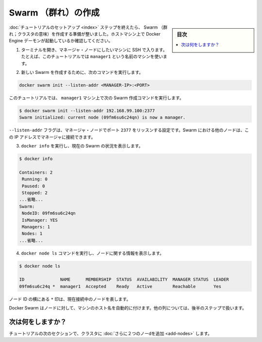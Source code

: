 ﻿.. -*- coding: utf-8 -*-
.. URL: https://docs.docker.com/engine/swarm/swarm-tutorial/create-swarm/
.. SOURCE: https://github.com/docker/docker/blob/master/docs/swarm/swarm-tutorial/create-swarm.md
   doc version: 1.12
      https://github.com/docker/docker/commits/master/docs/swarm/swarm-tutorial/create-swarm.md
.. check date: 2016/06/17
.. Commits on Jun 16, 2016 bc033cb706fd22e3934968b0dfdf93da962e36a8
.. -----------------------------------------------------------------------------

.. Create a Swarm

.. _create-a-swam:

=======================================
Swarm （群れ）の作成
=======================================

.. sidebar:: 目次

   .. contents:: 
       :depth: 3
       :local:

.. After you complete the tutorial setup steps, you're ready to create a Swarm. Make sure the Docker Engine daemon is started on the host machines.

:doc:`チュートリアルのセットアップ <index>` ステップを終えたら、 Swarm （群れ；クラスタの意味）を作成する準備が整いました。ホストマシン上で Docker Engine デーモンが起動しているか確認してください。

..    Open a terminal and ssh into the machine where you want to run your manager node. For example, the tutorial uses a machine named manager1.

1. ターミナルを開き、マネージャ・ノードにしたいマシンに SSH で入ります。たとえば、このチュートリアルでは ``manager1`` という名前のマシンを使います。

..    Run the following command to create a new Swarm:

2. 新しい Swarm を作成するために、次のコマンドを実行します。

.. code-block:: bash

   docker swarm init --listen-addr <MANAGER-IP>:<PORT>

..    In the tutorial, the following command creates a Swarm on the manager1 machine:

このチュートリアルでは、 ``manager1`` マシン上で次の Swarm 作成コマンドを実行します。

.. code-block:: bash

   $ docker swarm init --listen-addr 192.168.99.100:2377
   Swarm initialized: current node (09fm6su6c24qn) is now a manager.

..    The --listen-addr flag configures the manager node to listen on port 2377. The other nodes in the Swarm must be able to access the manager at the IP address.

``--listen-addr`` フラグは、マネージャ・ノードでポート ``2377`` をリッスンする設定です。Swarm における他のノードは、この IP アドレスでマネージャに接続できます。

..    Run docker info to view the current state of the Swarm:

3. ``docker info`` を実行し、現在の Swarm の状況を表示します。

.. code-block:: bash

    $ docker info
   
    Containers: 2
     Running: 0
     Paused: 0
     Stopped: 2
    ...省略...
    Swarm:
     NodeID: 09fm6su6c24qn
     IsManager: YES
     Managers: 1
     Nodes: 1
    ...省略...

..     Run the docker node ls command to view information about nodes:

4. ``docker node ls`` コマンドを実行し、ノードに関する情報を表示します。

.. code-block:: bash

   $ docker node ls
   
   ID              NAME      MEMBERSHIP  STATUS  AVAILABILITY  MANAGER STATUS  LEADER
   09fm6su6c24q *  manager1  Accepted    Ready   Active        Reachable       Yes

..    The * next to the node id, indicates that you're currently connected on this node.

ノード ID の横にある ``*`` 印は、現在接続中のノードを表します。

..    Docker Swarm automatically names the node for the machine host name. The tutorial covers other columns in later steps.

Docker Swarm はノードに対して、マシンのホスト名を自動的に付けます。他の列については、後半のステップで扱います。

.. What's next?

次は何をしますか？
====================

.. In the next section of the tutorial, we'll add two more nodes to the cluster.

チュートリアルの次のセクションで、クラスタに :doc:`さらに２つのノーdを追加 <add-nodes>` します。

.. seealso:: 

   Create a Swarm
      https://docs.docker.com/engine/swarm/swarm-tutorial/create-swarm/
